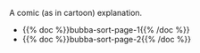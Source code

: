 #+BEGIN_COMMENT
.. title: Bubba Sort Pages
.. slug: bubba-sort-pages
.. date: 2023-03-22 12:34:29 UTC-07:00
.. tags: 
.. category: 
.. link: 
.. description: 
.. type: text

#+END_COMMENT

A comic (as in cartoon) explanation.

 - {{% doc %}}bubba-sort-page-1{{% /doc %}}
 - {{% doc %}}bubba-sort-page-2{{% /doc %}}
